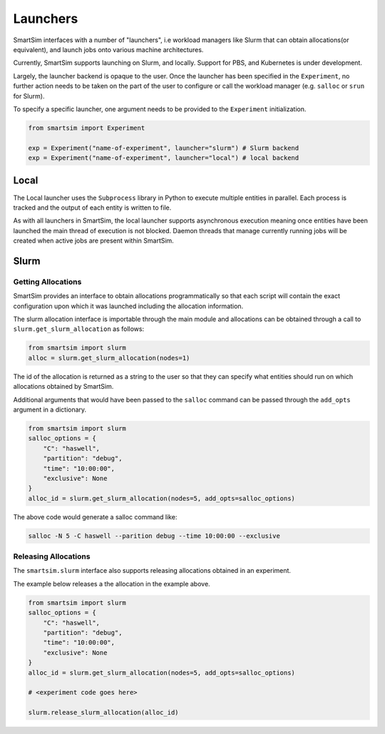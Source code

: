 
*********
Launchers
*********

SmartSim interfaces with a number of "launchers", i.e workload managers like
Slurm that can obtain allocations(or equivalent), and launch jobs onto
various machine architectures.

Currently, SmartSim supports launching on Slurm, and locally. Support for
PBS, and Kubernetes is under development.

Largely, the launcher backend is opaque to the user. Once the launcher
has been specified in the ``Experiment``, no further action needs to
be taken on the part of the user to configure or call the workload
manager (e.g. ``salloc`` or ``srun`` for Slurm).

To specify a specific launcher, one argument needs to be provided
to the ``Experiment`` initialization.

.. code-block:: python

    from smartsim import Experiment

    exp = Experiment("name-of-experiment", launcher="slurm") # Slurm backend
    exp = Experiment("name-of-experiment", launcher="local") # local backend


Local
=====

The Local launcher uses the ``Subprocess`` library in Python to
execute multiple entities in parallel. Each process is tracked
and the output of each entity is written to file.

As with all launchers in SmartSim, the local launcher supports
asynchronous execution meaning once entities have been launched
the main thread of execution is not blocked. Daemon threads
that manage currently running jobs will be created when active
jobs are present within SmartSim.


Slurm
=====

Getting Allocations
-------------------

SmartSim provides an interface to obtain allocations programmatically
so that each script will contain the exact configuration upon which
it was launched including the allocation information.

The slurm allocation interface is importable through the main module
and allocations can be obtained through a call to ``slurm.get_slurm_allocation``
as follows:

.. code-block:: python

    from smartsim import slurm
    alloc = slurm.get_slurm_allocation(nodes=1)

The id of the allocation is returned as a string to the user so that
they can specify what entities should run on which allocations
obtained by SmartSim.

Additional arguments that would have been passed to the ``salloc``
command can be passed through the ``add_opts`` argument in a dictionary.

.. code-block:: python

    from smartsim import slurm
    salloc_options = {
        "C": "haswell",
        "partition": "debug",
        "time": "10:00:00",
        "exclusive": None
    }
    alloc_id = slurm.get_slurm_allocation(nodes=5, add_opts=salloc_options)

The above code would generate a salloc command like:

.. code-block:: bash

    salloc -N 5 -C haswell --parition debug --time 10:00:00 --exclusive



Releasing Allocations
---------------------

The ``smartsim.slurm`` interface also supports releasing allocations
obtained in an experiment.

The example below releases a the allocation in the example above.

.. code-block:: python

    from smartsim import slurm
    salloc_options = {
        "C": "haswell",
        "partition": "debug",
        "time": "10:00:00",
        "exclusive": None
    }
    alloc_id = slurm.get_slurm_allocation(nodes=5, add_opts=salloc_options)

    # <experiment code goes here>

    slurm.release_slurm_allocation(alloc_id)

